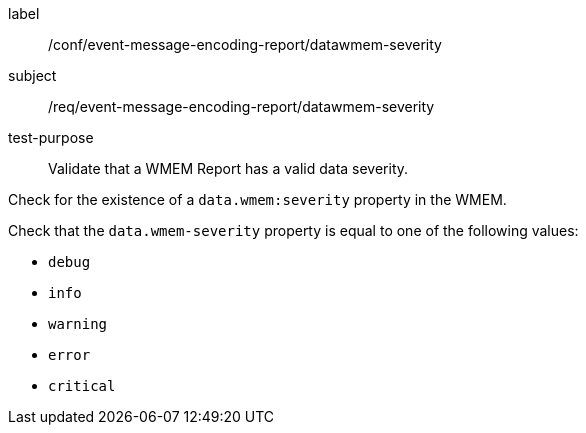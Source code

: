[[ats_event-message-encoding-report_datawmem-severity]]
====
[%metadata]
label:: /conf/event-message-encoding-report/datawmem-severity
subject:: /req/event-message-encoding-report/datawmem-severity
test-purpose:: Validate that a WMEM Report has a valid data severity.

[.component,class=test method]
=====
[.component,class=step]
--
Check for the existence of a `+data.wmem:severity+` property in the WMEM.
--

[.component,class=step]
--
Check that the `+data.wmem-severity+` property is equal to one of the following values:

* ``debug``
* ``info``
* ``warning``
* ``error``
* ``critical``
--

=====
====
